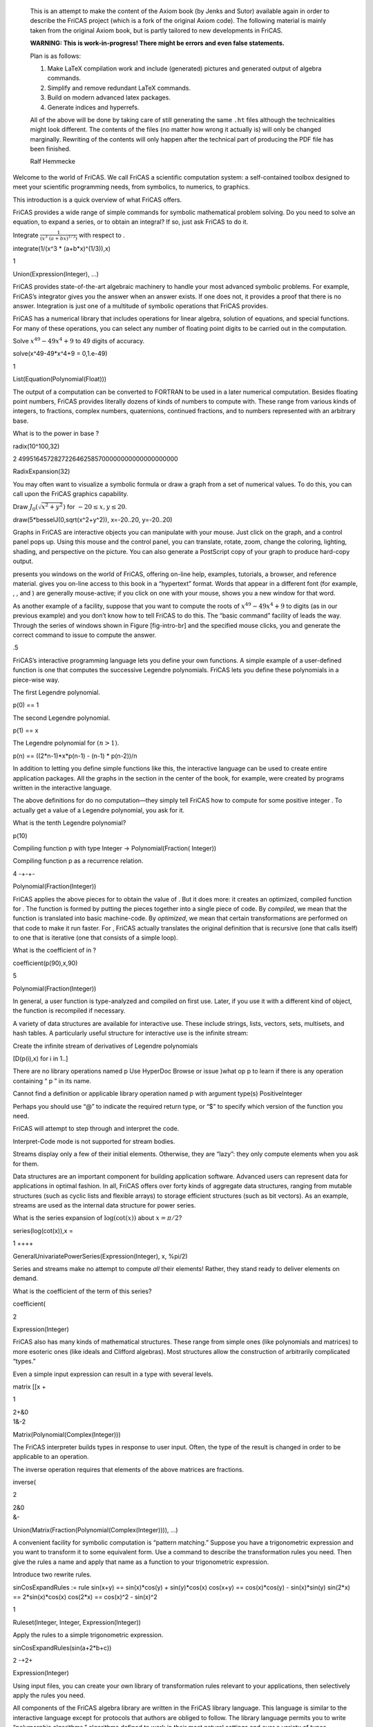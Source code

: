     This is an attempt to make the content of the Axiom book (by Jenks
    and Sutor) available again in order to describe the FriCAS project
    (which is a fork of the original Axiom code). The following material
    is mainly taken from the original Axiom book, but is partly tailored
    to new developments in FriCAS.

    **WARNING: This is work-in-progress! There might be errors and even
    false statements.**

    Plan is as follows:

    #. Make LaTeX compilation work and include (generated) pictures and
       generated output of algebra commands.

    #. Simplify and remove redundant LaTeX commands.

    #. Build on modern advanced latex packages.

    #. Generate indices and hyperrefs.

    All of the above will be done by taking care of still generating the
    same ``.ht`` files although the technicalities might look different.
    The contents of the files (no matter how wrong it actually is) will
    only be changed marginally. Rewriting of the contents will only
    happen after the technical part of producing the PDF file has been
    finished.

    Ralf Hemmecke

Welcome to the world of FriCAS. We call FriCAS a scientific computation
system: a self-contained toolbox designed to meet your scientific
programming needs, from symbolics, to numerics, to graphics.

This introduction is a quick overview of what FriCAS offers.

FriCAS provides a wide range of simple commands for symbolic
mathematical problem solving. Do you need to solve an equation, to
expand a series, or to obtain an integral? If so, just ask FriCAS to do
it.

Integrate :math:`\frac{1}{(x^3 \  {(a+b x)}^{1/3})}` with respect to .

integrate(1/(x^3 \* (a+b\*x)^(1/3)),x)

1

Union(Expression(Integer), ...)

FriCAS provides state-of-the-art algebraic machinery to handle your most
advanced symbolic problems. For example, FriCAS’s integrator gives you
the answer when an answer exists. If one does not, it provides a proof
that there is no answer. Integration is just one of a multitude of
symbolic operations that FriCAS provides.

FriCAS has a numerical library that includes operations for linear
algebra, solution of equations, and special functions. For many of these
operations, you can select any number of floating point digits to be
carried out in the computation.

Solve :math:`x^{49}-49x^4+9` to 49 digits of accuracy.

solve(x^49-49\*x^4+9 = 0,1.e-49)

1

List(Equation(Polynomial(Float)))

The output of a computation can be converted to FORTRAN to be used in a
later numerical computation. Besides floating point numbers, FriCAS
provides literally dozens of kinds of numbers to compute with. These
range from various kinds of integers, to fractions, complex numbers,
quaternions, continued fractions, and to numbers represented with an
arbitrary base.

What is to the power in base ?

radix(10^100,32)

2 4995164572827226462585700000000000000000000

RadixExpansion(32)

You may often want to visualize a symbolic formula or draw a graph from
a set of numerical values. To do this, you can call upon the FriCAS
graphics capability.

Draw :math:`J_0(\sqrt{x^2+y^2})` for :math:`-20 \leq x,y \leq 20`.

draw(5\*besselJ(0,sqrt(x^2+y^2)), x=-20..20, y=-20..20)

Graphs in FriCAS are interactive objects you can manipulate with your
mouse. Just click on the graph, and a control panel pops up. Using this
mouse and the control panel, you can translate, rotate, zoom, change the
coloring, lighting, shading, and perspective on the picture. You can
also generate a PostScript copy of your graph to produce hard-copy
output.

presents you windows on the world of FriCAS, offering on-line help,
examples, tutorials, a browser, and reference material. gives you
on-line access to this book in a “hypertext” format. Words that appear
in a different font (for example, , , and ) are generally mouse-active;
if you click on one with your mouse, shows you a new window for that
word.

As another example of a facility, suppose that you want to compute the
roots of :math:`x^{49} - 49x^4 + 9` to digits (as in our previous
example) and you don’t know how to tell FriCAS to do this. The “basic
command” facility of leads the way. Through the series of windows shown
in Figure [fig-intro-br] and the specified mouse clicks, you and
generate the correct command to issue to compute the answer.

.5

FriCAS’s interactive programming language lets you define your own
functions. A simple example of a user-defined function is one that
computes the successive Legendre polynomials. FriCAS lets you define
these polynomials in a piece-wise way.

The first Legendre polynomial.

p(0) == 1

The second Legendre polynomial.

p(1) == x

The Legendre polynomial for :math:`(n > 1)`.

p(n) == ((2\*n-1)\*x\*p(n-1) - (n-1) \* p(n-2))/n

In addition to letting you define simple functions like this, the
interactive language can be used to create entire application packages.
All the graphs in the section in the center of the book, for example,
were created by programs written in the interactive language.

The above definitions for do no computation—they simply tell FriCAS how
to compute for some positive integer . To actually get a value of a
Legendre polynomial, you ask for it.

What is the tenth Legendre polynomial?

p(10)

Compiling function p with type Integer -> Polynomial(Fraction( Integer))

Compiling function p as a recurrence relation.

4 -+-+-

Polynomial(Fraction(Integer))

FriCAS applies the above pieces for to obtain the value of . But it does
more: it creates an optimized, compiled function for . The function is
formed by putting the pieces together into a single piece of code. By
*compiled*, we mean that the function is translated into basic
machine-code. By *optimized*, we mean that certain transformations are
performed on that code to make it run faster. For , FriCAS actually
translates the original definition that is recursive (one that calls
itself) to one that is iterative (one that consists of a simple loop).

What is the coefficient of in ?

coefficient(p(90),x,90)

5

Polynomial(Fraction(Integer))

In general, a user function is type-analyzed and compiled on first use.
Later, if you use it with a different kind of object, the function is
recompiled if necessary.

A variety of data structures are available for interactive use. These
include strings, lists, vectors, sets, multisets, and hash tables. A
particularly useful structure for interactive use is the infinite
stream:

Create the infinite stream of derivatives of Legendre polynomials

[D(p(i),x) for i in 1..]

There are no library operations named p Use HyperDoc Browse or issue
)what op p to learn if there is any operation containing “ p ” in its
name.

Cannot find a definition or applicable library operation named p with
argument type(s) PositiveInteger

Perhaps you should use “@” to indicate the required return type, or “$”
to specify which version of the function you need.

FriCAS will attempt to step through and interpret the code.

Interpret-Code mode is not supported for stream bodies.

Streams display only a few of their initial elements. Otherwise, they
are “lazy”: they only compute elements when you ask for them.

Data structures are an important component for building application
software. Advanced users can represent data for applications in optimal
fashion. In all, FriCAS offers over forty kinds of aggregate data
structures, ranging from mutable structures (such as cyclic lists and
flexible arrays) to storage efficient structures (such as bit vectors).
As an example, streams are used as the internal data structure for power
series.

What is the series expansion of :math:`\log(\cot(x))` about
:math:`x=\pi/2`?

series(log(cot(x)),x =

1 ++++

GeneralUnivariatePowerSeries(Expression(Integer), x, %pi/2)

Series and streams make no attempt to compute *all* their elements!
Rather, they stand ready to deliver elements on demand.

What is the coefficient of the term of this series?

coefficient(

2

Expression(Integer)

FriCAS also has many kinds of mathematical structures. These range from
simple ones (like polynomials and matrices) to more esoteric ones (like
ideals and Clifford algebras). Most structures allow the construction of
arbitrarily complicated “types.”

Even a simple input expression can result in a type with several levels.

matrix [[x +

1

| 2+&0
| 1&-2

Matrix(Polynomial(Complex(Integer)))

The FriCAS interpreter builds types in response to user input. Often,
the type of the result is changed in order to be applicable to an
operation.

The inverse operation requires that elements of the above matrices are
fractions.

inverse(

2

| 2&0
| &-

Union(Matrix(Fraction(Polynomial(Complex(Integer)))), ...)

A convenient facility for symbolic computation is “pattern matching.”
Suppose you have a trigonometric expression and you want to transform it
to some equivalent form. Use a command to describe the transformation
rules you need. Then give the rules a name and apply that name as a
function to your trigonometric expression.

Introduce two rewrite rules.

sinCosExpandRules := rule sin(x+y) == sin(x)\*cos(y) + sin(y)\*cos(x)
cos(x+y) == cos(x)\*cos(y) - sin(x)\*sin(y) sin(2\*x) ==
2\*sin(x)\*cos(x) cos(2\*x) == cos(x)^2 - sin(x)^2

1

Ruleset(Integer, Integer, Expression(Integer))

Apply the rules to a simple trigonometric expression.

sinCosExpandRules(sin(a+2\*b+c))

2 -+2+

Expression(Integer)

Using input files, you can create your own library of transformation
rules relevant to your applications, then selectively apply the rules
you need.

All components of the FriCAS algebra library are written in the FriCAS
library language. This language is similar to the interactive language
except for protocols that authors are obliged to follow. The library
language permits you to write “polymorphic algorithms,” algorithms
defined to work in their most natural settings and over a variety of
types.

Define a system of polynomial equations .

S := [3\*x^3 + y + 1 = 0,y^2 = 4]

1

List(Equation(Polynomial(Integer)))

Solve the system using rational number arithmetic and 30 digits of
accuracy.

solve(S,1/10^30)

2

List(List(Equation(Polynomial(Fraction(Integer)))))

Solve with the solutions expressed in radicals.

radicalSolve(S)

3

List(List(Equation(Expression(Integer))))

While these solutions look very different, the results were produced by
the same internal algorithm! The internal algorithm actually works with
equations over any “field.” Examples of fields are the rational numbers,
floating point numbers, rational functions, power series, and general
expressions involving radicals.

Users and system developers alike can augment the FriCAS library, all
using one common language. Library code, like interpreter code, is
compiled into machine binary code for run-time efficiency.

Using this language, you can create new computational types and new
algorithmic packages. All library code is polymorphic, described in
terms of a database of algebraic properties. By following the language
protocols, there is an automatic, guaranteed interaction between your
code and that of colleagues and system implementers.
